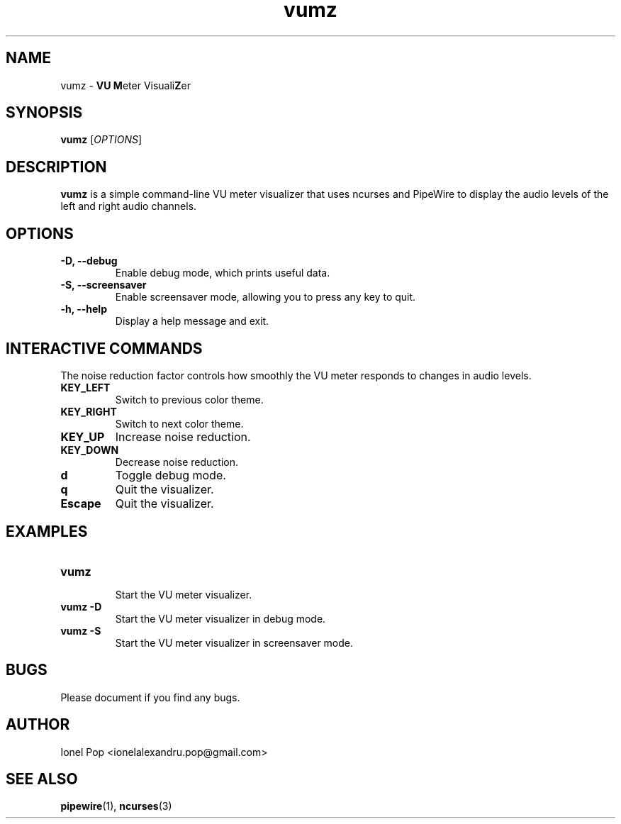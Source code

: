 .TH vumz 1 "July 2024" "vumz 0.1" "User Commands"
.SH NAME
vumz \- \fBVU\fR \fBM\fReter Visuali\fBZ\fRer
.SH SYNOPSIS
.B vumz
.RI [ OPTIONS ]
.SH DESCRIPTION
.B vumz
is a simple command-line VU meter visualizer that uses ncurses and PipeWire to display the audio levels of the left and right audio channels.

.SH OPTIONS
.TP
.B \-D, \-\-debug
Enable debug mode, which prints useful data.
.TP
.B \-S, \-\-screensaver
Enable screensaver mode, allowing you to press any key to quit.
.TP
.B \-h, \-\-help
Display a help message and exit.

.SH INTERACTIVE COMMANDS
The noise reduction factor controls how smoothly the VU meter responds to changes in audio levels.
.TP
.B KEY_LEFT
Switch to previous color theme.
.TP
.B KEY_RIGHT
Switch to next color theme.
.TP
.B KEY_UP
Increase noise reduction.
.TP
.B KEY_DOWN
Decrease noise reduction.
.TP
.B d
Toggle debug mode.
.TP
.B q
Quit the visualizer.
.TP
.B Escape
Quit the visualizer.

.SH EXAMPLES
.TP
.B vumz
.br
Start the VU meter visualizer.
.BR
.TP
.B vumz \-D
.br
Start the VU meter visualizer in debug mode.
.BR
.TP
.B vumz \-S
.br
Start the VU meter visualizer in screensaver mode.
.BR

.SH BUGS
Please document if you find any bugs.

.SH AUTHOR
Ionel Pop <ionelalexandru.pop@gmail.com>

.SH SEE ALSO
.BR pipewire (1),
.BR ncurses (3)
